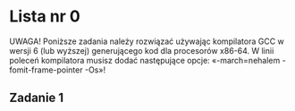 


* Lista nr 0
UWAGA! Poniższe zadania należy rozwiązać używając kompilatora GCC w wersji 6 (lub wyższej) generującego kod dla procesorów
x86-64. W linii poleceń kompilatora musisz dodać następujące opcje: «-march=nehalem -fomit-frame-pointer -Os»!
** Zadanie 1
